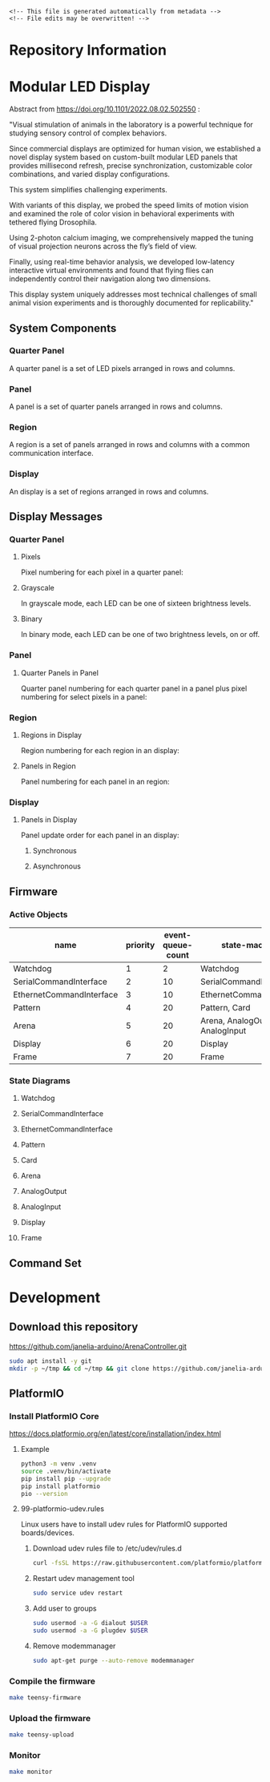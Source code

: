 #+EXPORT_FILE_NAME: ../README.md
#+OPTIONS: toc:1 |:t ^:nil tags:nil

# Place warning at the top of the exported file
#+BEGIN_EXAMPLE
<!-- This file is generated automatically from metadata -->
<!-- File edits may be overwritten! -->
#+END_EXAMPLE

* Project Specific Variables                                       :noexport:

#+NAME: library-name
#+BEGIN_SRC text :exports none :noweb yes
ArenaController
#+END_SRC

#+NAME: repository-name
#+BEGIN_SRC text :exports none :noweb yes
ArenaController
#+END_SRC

#+NAME: library-version
#+BEGIN_SRC text :exports none :noweb yes
5.0.0
#+END_SRC

#+NAME: panel-version
#+BEGIN_SRC text :exports none :noweb yes
G4 v1.9
#+END_SRC

#+NAME: description
#+BEGIN_SRC text :exports none :noweb yes
Arduino library for communicating with the Reiser Lab Modular LED panels display arena.
#+END_SRC

#+NAME: references
#+BEGIN_SRC text :exports none :noweb yes
https://github.com/janelia-python/arena_interface_python
https://reiserlab.github.io/Modular-LED-Display/
https://github.com/floesche/LED-Display_G4_Hardware_Arena
https://github.com/leburnett/G4_Display_Tools
https://www.pjrc.com/store/teensy41.html
https://www.pjrc.com/store/ethernet_kit.html
https://github.com/QuantumLeaps/qp-arduino
https://mongoose.ws/
https://www.adafruit.com/product/4470
https://www.adafruit.com/product/1083
#+END_SRC

#+NAME: creation-date
#+BEGIN_SRC text :exports none :noweb yes
2023-08-16
#+END_SRC

* General and Derived Variables                                    :noexport:

#+NAME: release-month-day
#+BEGIN_SRC emacs-lisp :exports none :noweb yes
(format-time-string "%m-%d")
#+END_SRC

#+NAME: release-year
#+BEGIN_SRC emacs-lisp :exports none :noweb yes
(format-time-string "%Y")
#+END_SRC

#+NAME: release-date
#+BEGIN_SRC text :exports none :noweb yes
<<release-year()>>-<<release-month-day()>>
#+END_SRC

#+NAME: license
#+BEGIN_SRC text :exports none :noweb yes
GPL-3.0
#+END_SRC

#+NAME: guix-license
#+BEGIN_SRC text :exports none :noweb yes
license:gpl3+
#+END_SRC

#+NAME: license-files
#+BEGIN_SRC text :exports none :noweb yes
LICENSE
#+END_SRC

#+NAME: repository-organization
#+BEGIN_SRC text :exports none :noweb yes
janelia-arduino
#+END_SRC

#+NAME: forge
#+BEGIN_SRC text :exports none :noweb yes
github.com
#+END_SRC

#+NAME: repository-url
#+BEGIN_SRC text :exports none :noweb yes
https://<<forge>>/<<repository-organization>>/<<repository-name>>
#+END_SRC

#+NAME: git-clone-url-ssh
#+BEGIN_SRC text :exports none :noweb yes
git@<<forge>>:<<repository-organization>>/<<repository-name>>.git
#+END_SRC

#+NAME: author-given-name
#+BEGIN_SRC text :exports none :noweb yes
Peter
#+END_SRC

#+NAME: author-family-name
#+BEGIN_SRC text :exports none :noweb yes
Polidoro
#+END_SRC

#+NAME: author
#+BEGIN_SRC text :exports none :noweb yes
<<author-given-name>> <<author-family-name>>
#+END_SRC

#+NAME: author-email
#+BEGIN_SRC text :exports none :noweb yes
peter@polidoro.io
#+END_SRC

#+NAME: maintainer-given-name
#+BEGIN_SRC text :exports none :noweb yes
Peter
#+END_SRC

#+NAME: maintainer-family-name
#+BEGIN_SRC text :exports none :noweb yes
Polidoro
#+END_SRC

#+NAME: maintainer
#+BEGIN_SRC text :exports none :noweb yes
<<maintainer-given-name>> <<maintainer-family-name>>
#+END_SRC

#+NAME: maintainer-email
#+BEGIN_SRC text :exports none :noweb yes
peter@polidoro.io
#+END_SRC

#+NAME: affiliation
#+BEGIN_SRC text :exports none :noweb yes
Howard Hughes Medical Institute
#+END_SRC

#+NAME: copyright
#+BEGIN_SRC text :exports none :noweb yes
<<release-year()>> <<affiliation>>
#+END_SRC

#+NAME: programming-language
#+BEGIN_SRC text :exports none :noweb yes
c++
#+END_SRC

#+NAME: metadata-dir
#+BEGIN_SRC text :exports none :noweb yes
.metadata
#+END_SRC

#+NAME: documentation-dir
#+BEGIN_SRC text :exports none :noweb yes
documentation
#+END_SRC

#+NAME: images-dir
#+BEGIN_SRC text :exports none :noweb yes
<<documentation-dir>>/images
#+END_SRC

#+name: org-hello
#+begin_src org :var addressee=""
Hello $addressee
#+end_src

#+name: print-org
#+begin_src elisp :var x=org-hello[](addressee="World!")
  (print x)
#+end_src

#+name: repository-info
#+BEGIN_SRC org :noweb yes
- Library Name: <<library-name>>
- Description: <<description>>
- Version: <<library-version>>
- Panel Version: <<panel-version>>
- Release Date: <<release-date>>
- Creation Date: <<creation-date>>
- License: <<license>>
- URL: <<repository-url>>
- Author: <<author>>
- Author Email: <<author-email>>
- Maintainer: <<maintainer>>
- Maintainer Email: <<maintainer-email>>
- Copyright: <<copyright>>
- References:
  - <<references>>
#+END_SRC

* Repository Information

#+call: print-org(x=repository-info[:results raw]()):results raw

* Modular LED Display

#+html: <img src="./documentation/images/arena.png" width="1200px">

Abstract from https://doi.org/10.1101/2022.08.02.502550 :

"Visual stimulation of animals in the laboratory is a powerful technique for
studying sensory control of complex behaviors.

Since commercial displays are optimized for human vision, we established a novel
display system based on custom-built modular LED panels that provides
millisecond refresh, precise synchronization, customizable color combinations,
and varied display configurations.

This system simplifies challenging experiments.

With variants of this display, we probed the speed limits of motion vision and
examined the role of color vision in behavioral experiments with tethered flying
Drosophila.

Using 2-photon calcium imaging, we comprehensively mapped the tuning of visual
projection neurons across the fly’s field of view.

Finally, using real-time behavior analysis, we developed low-latency interactive
virtual environments and found that flying flies can independently control their
navigation along two dimensions.

This display system uniquely addresses most technical challenges of small animal
vision experiments and is thoroughly documented for replicability."

** System Components

*** Quarter Panel

A quarter panel is a set of LED pixels arranged in rows and columns.

#+html: <img src="./documentation/images/quarter_panel.png" width="96px">

*** Panel

A panel is a set of quarter panels arranged in rows and columns.

#+html: <img src="./documentation/images/panel.png" width="192px">

*** Region

A region is a set of panels arranged in rows and columns with a common communication interface.

#+html: <img src="./documentation/images/region.png" width="607px">

*** Display

An display is a set of regions arranged in rows and columns.

#+html: <img src="./documentation/images/display.png" width="1214px">

** Display Messages

*** Quarter Panel

**** Pixels

Pixel numbering for each pixel in a quarter panel:

#+html: <img src="./documentation/images/quarter_panel_pixels.png" width="1200px">

**** Grayscale

In grayscale mode, each LED can be one of sixteen brightness levels.

#+html: <img src="./documentation/images/grayscale.png" width="420px">

#+html: <img src="./documentation/images/quarter_panel_grayscale.png" width="1200px">

**** Binary

In binary mode, each LED can be one of two brightness levels, on or off.

#+html: <img src="./documentation/images/binary.png" width="420px">

#+html: <img src="./documentation/images/quarter_panel_binary.png" width="1200px">

*** Panel

**** Quarter Panels in Panel

Quarter panel numbering for each quarter panel in a panel plus pixel numbering for select pixels in a panel:

#+html: <img src="./documentation/images/panel_quarter_panels.png" width="1200px">

*** Region

**** Regions in Display

Region numbering for each region in an display:

#+html: <img src="./documentation/images/display_regions.png" width="1200px">

**** Panels in Region

Panel numbering for each panel in an region:

#+html: <img src="./documentation/images/region_panels.png" width="600px">

*** Display

**** Panels in Display

Panel update order for each panel in an display:

***** Synchronous

#+html: <img src="./documentation/images/display_panels_synchronous.png" width="1200px">

***** Asynchronous

#+html: <img src="./documentation/images/display_panels_asynchronous.png" width="1200px">

** Firmware

*** Active Objects

| name                     | priority | event-queue-count | state-machines                   |
|--------------------------+----------+-------------------+----------------------------------|
| Watchdog                 |        1 |                 2 | Watchdog                         |
| SerialCommandInterface   |        2 |                10 | SerialCommandInterface           |
| EthernetCommandInterface |        3 |                10 | EthernetCommandInterface         |
| Pattern                  |        4 |                20 | Pattern, Card                    |
| Arena                    |        5 |                20 | Arena, AnalogOutput, AnalogInput |
| Display                  |        6 |                20 | Display                          |
| Frame                    |        7 |                20 | Frame                            |

*** State Diagrams

**** Watchdog

#+BEGIN_SRC plantuml :file ../documentation/images/state-diagram-watchdog.png :results none :exports none
@startuml
!theme spacelab
skinparam backgroundColor #9F9F9F
<style>
.nested0 {
  stateBody {
    BackGroundColor #7F7F7F;
  }
}
</style>
state Feeding <<nested0>> {
  Feeding : entry / armWatchdogTimer()
  Feeding : exit / disarmWatchdogTimer()
  state Initialized {
    Initialized : on WATCHDOG_TIMEOUT / feedWatchdog()
  }
  [*] --> Initialized
}
[*] --> Feeding : initializeAndSubscribe()
state Resetting {
}
Feeding --> Resetting : RESET
@enduml
#+END_SRC

#+html: <img src="./documentation/images/state-diagram-watchdog.png">

**** SerialCommandInterface

#+BEGIN_SRC plantuml :file ../documentation/images/state-diagram-serial-command-interface.png :results none :exports none
@startuml
!theme spacelab
skinparam backgroundColor #9F9F9F
<style>
.nested0 {
  stateBody {
    BackGroundColor #7F7F7F;
  }
}
.nested1 {
  stateBody {
    BackGroundColor #5F5F5F;
  }
}
</style>
state Inactive {
}
[*] --> Inactive : initializeAndSubscribe()
state Active <<nested0>> {
  Active : entry / armSerialTimerLowSpeed()
  Active : exit / disarmSerialTimer()
  Active : on SERIAL_TIMEOUT / pollSerial()
  state Uninitialized {
    Uninitialized : entry / initializeSerial()
  }
  [*] --> Uninitialized
  state WaitingForNewCommand <<nested1>> {
    state PlayingPattern {
      PlayingPattern : on COMMAND_PROCESSED / writeBinaryResponse()
      PlayingPattern : on PATTERN_FINISHED_PLAYING / writePatternFinishedResponse()
      PlayingPattern : on PLAY_PATTERN_ERROR / writePatternErrorResponse()
    }
  }
  Uninitialized --> WaitingForNewCommand : SERIAL_INITIALIZED
  state Waiting {
  }
  WaitingForNewCommand --> Waiting : ETHERNET_COMMAND_AVAILABLE
  Waiting --> WaitingForNewCommand : COMMAND_PROCESSED
  state ChoosingCommandProcessor {
  }
  WaitingForNewCommand --> ChoosingCommandProcessor : SERIAL_COMMAND_AVAILABLE
  state ProcessingBinaryCommand {
    ProcessingBinaryCommand : entry / processBinaryCommand()
  }
  ChoosingCommandProcessor --> ProcessingBinaryCommand : PROCESS_BINARY_COMMAND
  ProcessingBinaryCommand --> PlayingPattern : PLAY_PATTERN /\nstorePlayPatternParameters()
  ProcessingBinaryCommand --> PlayingPattern : ANALOG_CLOSED_LOOP /\nstoreAnalogClosedLoopParameters()
  ProcessingBinaryCommand --> WaitingForNewCommand : COMMAND_PROCESSED /\nwriteBinaryResponse()
  state ProcessingStreamCommand <<nested1>> {
    ProcessingStreamCommand : entry / armSerialTimerHighSpeed()
    ProcessingStreamCommand : exit / armSerialTimerLowSpeed()
    state c <<choice>>
    ProcessingStreamCommand --> c : SERIAL_COMMAND_AVAILABLE /\nupdateStreamCommand()
    state MidStreamCommand {
    }
    c --> MidStreamCommand : [ifStreamCommandComplete()] /\nprocessStreamCommand()
    c --> MidStreamCommand : [else]
  }
  ChoosingCommandProcessor --> ProcessingStreamCommand : PROCESS_STREAM_COMMAND
  ProcessingStreamCommand --> WaitingForNewCommand : COMMAND_PROCESSED /\nwriteBinaryResponse()
}
Inactive --> Active : ACTIVATE_SERIAL_COMMAND_INTERFACE
Active --> Inactive : DEACTIVATE_SERIAL_COMMAND_INTERFACE
@enduml
#+END_SRC

#+html: <img src="./documentation/images/state-diagram-serial-command-interface.png">

**** EthernetCommandInterface

#+BEGIN_SRC plantuml :file ../documentation/images/state-diagram-ethernet-command-interface.png :results none :exports none
@startuml
!theme spacelab
skinparam backgroundColor #9F9F9F
<style>
.nested0 {
  stateBody {
    BackGroundColor #7F7F7F;
  }
}
.nested1 {
  stateBody {
    BackGroundColor #5F5F5F;
  }
}
</style>
state Inactive {
}
[*] --> Inactive : initializeAndSubscribe()
state Active <<nested0>> {
  Active : entry / armEthernetTimerLowSpeed()
  Active : exit / disarmEthernetTimer()
  Active : on ETHERNET_TIMEOUT / pollEthernet()
  state Uninitialized {
    Uninitialized : on ETHERNET_TIMEOUT / initializeEthernet()
  }
  [*] --> Uninitialized
  state CreatingServerConnection {
    CreatingServerConnection : on ETHERNET_TIMEOUT / createServerConnection()
  }
  Uninitialized --> CreatingServerConnection : ETHERNET_INITIALIZED
  state WaitingForNewCommand <<nested1>> {
    state PlayingPattern {
      PlayingPattern : on COMMAND_PROCESSED / writeBinaryResponse()
      PlayingPattern : on PATTERN_FINISHED_PLAYING / writePatternFinishedResponse()
      PlayingPattern : on PLAY_PATTERN_ERROR / writePatternErrorResponse()
    }
  }
  CreatingServerConnection --> WaitingForNewCommand : ETHERNET_SERVER_CONNECTED
  state Waiting {
  }
  WaitingForNewCommand --> Waiting : SERIAL_COMMAND_AVAILABLE
  Waiting --> WaitingForNewCommand : COMMAND_PROCESSED
  state ChoosingCommandProcessor {
  }
  WaitingForNewCommand --> ChoosingCommandProcessor : ETHERNET_COMMAND_AVAILABLE /\nanalyzeCommand()
  state ProcessingBinaryCommand {
    ProcessingBinaryCommand : entry / processBinaryCommand()
  }
  ChoosingCommandProcessor --> ProcessingBinaryCommand : PROCESS_BINARY_COMMAND
  ProcessingBinaryCommand --> PlayingPattern : PLAY_PATTERN /\nstorePlayPatternParameters()
  ProcessingBinaryCommand --> PlayingPattern : ANALOG_CLOSED_LOOP /\nstoreAnalogClosedLoopParameters()
  ProcessingBinaryCommand --> WaitingForNewCommand : COMMAND_PROCESSED /\nwriteBinaryResponse()
  state ProcessingStreamCommand <<nested1>> {
    ProcessingStreamCommand : entry / armEthernetTimerHighSpeed()
    ProcessingStreamCommand : exit / armEthernetTimerLowSpeed()
    state c <<choice>>
    ProcessingStreamCommand --> c : ETHERNET_COMMAND_AVAILABLE /\nupdateStreamCommand()
    state MidStreamCommand {
    }
    c --> MidStreamCommand : [ifStreamCommandComplete()] /\nprocessStreamCommand()
    c --> MidStreamCommand : [else]
  }
  ChoosingCommandProcessor --> ProcessingStreamCommand : PROCESS_STREAM_COMMAND
  ProcessingStreamCommand --> WaitingForNewCommand : COMMAND_PROCESSED /\nwriteBinaryResponse()
}
Inactive --> Active : ACTIVATE_ETHERNET_COMMAND_INTERFACE
Active --> Inactive : DEACTIVATE_ETHERNET_COMMAND_INTERFACE
@enduml
#+END_SRC

#+html: <img src="./documentation/images/state-diagram-ethernet-command-interface.png">

**** Pattern

#+BEGIN_SRC plantuml :file ../documentation/images/state-diagram-pattern.png :results none :exports none
@startuml
!theme spacelab
skinparam backgroundColor #9F9F9F
<style>
.nested0 {
  stateBody {
    BackGroundColor #7F7F7F;
  }
}
.nested1 {
  stateBody {
    BackGroundColor #5F5F5F;
  }
}
.nested2 {
  stateBody {
    BackGroundColor #3F3F3F;
  }
}
</style>
state Initialized <<nested0>> {
  Initialized : on PLAY_PATTERN / initializePlayPattern()
  Initialized : on SHOW_PATTERN_FRAME / initializeShowPatternFrame()
  Initialized : on FIND_PATTERN / dispatchToCard()
  Initialized : on FIND_CARD / dispatchToCard()
  Initialized : on CARD_FOUND / dispatchToCard()
  Initialized : on DIRECTORY_OPEN_SUCCESS / dispatchToCard()
  Initialized : on DIRECTORY_OPEN_FAILURE / dispatchToCard()
  Initialized : on ANALOG_CLOSED_LOOP / initializeAnalogClosedLoop()
  Initialized : on FILENAME_SORT_FAILURE / dispatchToCard()
  Initialized : on FILE_VALID / dispatchToCard()
  Initialized : on FILE_NOT_VALID / handleErrorAndDispatchToCard()
  Initialized : on PATTERN_NOT_VALID / handleErrorAndDispatchToCard()
  Initialized : on SET_FRAME_COUNT_PER_PATTERN / setFrameCountPerPattern()
  Initialized : on SET_BYTE_COUNT_PER_FRAME / setByteCountPerFrame()
  state Inactive {
    Inactive : exit / armFindCardTimer()
  }
  [*] --> Inactive
  state AnalyzingCard {
  }
  Inactive --> AnalyzingCard : BEGIN_PLAYING_PATTERN /\ndeferBeginPattern()
  Inactive --> AnalyzingCard : BEGIN_SHOWING_PATTERN_FRAME /\ndeferBeginPattern()
  AnalyzingCard --> Inactive : CARD_NOT_FOUND /\nhandleErrorAndDispatchToCard()
  state CardAnalyzed {
    CardAnalyzed : entry / recallBeginPattern()
    CardAnalyzed : exit / dispatchFindPatternToCard()
  }
  AnalyzingCard --> CardAnalyzed : FILENAME_SORT_SUCCESS /\ndispatchToCard()
  state DisplayingPattern <<nested1>> {
    state WaitingToPlayPattern {
    }
    state PlayingPattern <<nested2>> {
      PlayingPattern : entry / armTimers()
      PlayingPattern : exit / disarmTimersAndCleanup()
      PlayingPattern : on FRAME_RATE_TIMEOUT / deferFrameRate()
      PlayingPattern : on RUNTIME_DURATION_TIMEOUT / endRuntimeDuration()
      PlayingPattern : on GOT_ANALOG_INPUT / updateAnalogClosedLoopValues()
      state PP_ReadingFrameFromFile {
        PP_ReadingFrameFromFile : entry / readFrameFromFile()
      }
      [*] --> PP_ReadingFrameFromFile : / initializeFrameIndex()
      state WaitingToDisplayFrame {
        WaitingToDisplayFrame : entry / recallFrameRate()
      }
      PP_ReadingFrameFromFile --> WaitingToDisplayFrame : FRAME_READ_FROM_FILE /\nsaveFrameReference()
      state PP_DecodingFrame {
        PP_DecodingFrame : entry / decodeFrame()
      }
      WaitingToDisplayFrame --> PP_DecodingFrame : FRAME_RATE_TIMEOUT /\ndeactivateDisplay()
      state PP_FillingFrameBufferWithDecodedFrame {
        PP_FillingFrameBufferWithDecodedFrame : entry / fillFrameBufferWithDecodedFrame()
      }
      PP_DecodingFrame --> PP_FillingFrameBufferWithDecodedFrame : FRAME_DECODED
      state PP_DisplayingFrame {
        PP_DisplayingFrame : entry / displayFrame()
      }
      PP_FillingFrameBufferWithDecodedFrame --> PP_DisplayingFrame : FRAME_FILLED
      PP_DisplayingFrame --> PP_ReadingFrameFromFile : FRAME_TRANSFERRED /\nsetupNextFrame()
    }
    WaitingToPlayPattern --> PlayingPattern : PATTERN_VALID /\nsetGrayscaleAndDispatchToCard()
    state WaitingToShowPatternFrame {
    }
    state ShowingPatternFrame <<nested2>> {
      ShowingPatternFrame : exit / deleteFrameReference()
      state SPF_ReadingFrameFromFile {
        SPF_ReadingFrameFromFile : entry / readFrameFromFile()
      }
      [*] --> SPF_ReadingFrameFromFile : / deactivateDisplay()
      state SPF_DecodingFrame {
        SPF_DecodingFrame : entry / decodeFrame()
      }
      SPF_ReadingFrameFromFile --> SPF_DecodingFrame : FRAME_READ_FROM_FILE /\nsaveFrameReference()
      state SPF_FillingFrameBufferWithDecodedFrame {
        SPF_FillingFrameBufferWithDecodedFrame : entry / fillFrameBufferWithDecodedFrame()
      }
      SPF_DecodingFrame --> SPF_FillingFrameBufferWithDecodedFrame : FRAME_DECODED
      state SPF_DisplayingFrame {
        SPF_DisplayingFrame : entry / displayFrame()
      }
      SPF_FillingFrameBufferWithDecodedFrame --> SPF_DisplayingFrame : FRAME_FILLLED
      state WaitingToDisplayNextFrame {
      }
      SPF_DisplayingFrame --> WaitingToDisplayNextFrame : FRAME_TRANSFERRED
      WaitingToDisplayNextFrame --> SPF_ReadingFrameFromFile : UPDATE_PATTERN_FRAME /\nupdatePatternFrame()
    }
    WaitingToShowPatternFrame --> ShowingPatternFrame : PATTERN_VALID /\nsetGrayscaleAndDispatchToCard()
  }
  CardAnalyzed --> WaitingToPlayPattern : BEGIN_PLAYING_PATTERN
  CardAnalyzed --> WaitingToShowPatternFrame : BEGIN_SHOWING_PATTERN_FRAME
  DisplayingPattern --> CardAnalyzed : END_PLAYING_PATTERN /\ndispatchToCard()
  DisplayingPattern --> CardAnalyzed : END_SHOWING_PATTERN_FRAME /\ndispatchToCard()
}
[*] --> Initialized : initializeAndSubscribe()
@enduml
#+END_SRC

#+html: <img src="./documentation/images/state-diagram-pattern.png">

**** Card

#+BEGIN_SRC plantuml :file ../documentation/images/state-diagram-card.png :results none :exports none
@startuml
!theme spacelab
skinparam backgroundColor #9F9F9F
<style>
.nested0 {
  stateBody {
    BackGroundColor #7F7F7F;
  }
}
.nested1 {
  stateBody {
    BackGroundColor #5F5F5F;
  }
}
.nested2 {
  stateBody {
    BackGroundColor #3F3F3F;
  }
}
</style>
state Initialized <<nested0>> {
  Initialized : on PLAY_PATTERN / storePlayPatternParameters()
  Initialized : on SHOW_PATTERN_FRAME / storeShowPatternParameters()
  Initialized : on ANALOG_CLOSED_LOOP / storeAnalogClosedLoopParameters()
  state WaitingToFindCard {
  }
  [*] --> WaitingToFindCard
  state FindingCard {
    FindingCard : entry / findCard()
  }
  WaitingToFindCard --> FindingCard : FIND_CARD
  FindingCard --> WaitingToFindCard : CARD_NOT_FOUND /\npostAllOff()
  state OpeningDirectory {
    OpeningDirectory : entry / openDirectory()
  }
  FindingCard --> OpeningDirectory : CARD_FOUND
  OpeningDirectory --> FindingCard : DIRECTORY_OPEN_FAILURE
}
[*] --> Initialized : initialize()
@enduml
#+END_SRC

#+html: <img src="./documentation/images/state-diagram-card.png">

**** Arena

#+html: <img src="./documentation/images/state-diagram-arena.png">

**** AnalogOutput

#+html: <img src="./documentation/images/state-diagram-analog-output.png">

**** AnalogInput

#+html: <img src="./documentation/images/state-diagram-analog-input.png">

**** Display

#+html: <img src="./documentation/images/state-diagram-display.png">

**** Frame

#+html: <img src="./documentation/images/state-diagram-frame.png">


** Command Set

* Development

** Download this repository

[[https://github.com/janelia-arduino/ArenaController.git]]

#+BEGIN_SRC sh
sudo apt install -y git
mkdir -p ~/tmp && cd ~/tmp && git clone https://github.com/janelia-arduino/ArenaController.git
#+END_SRC

** PlatformIO

*** Install PlatformIO Core

[[https://docs.platformio.org/en/latest/core/installation/index.html]]

**** Example

#+BEGIN_SRC sh
python3 -m venv .venv
source .venv/bin/activate
pip install pip --upgrade
pip install platformio
pio --version
#+END_SRC

**** 99-platformio-udev.rules

Linux users have to install udev rules for PlatformIO supported boards/devices.

***** Download udev rules file to /etc/udev/rules.d

#+BEGIN_SRC sh
curl -fsSL https://raw.githubusercontent.com/platformio/platformio-core/develop/platformio/assets/system/99-platformio-udev.rules | sudo tee /etc/udev/rules.d/99-platformio-udev.rules
#+END_SRC

***** Restart udev management tool

#+BEGIN_SRC sh
sudo service udev restart
#+END_SRC

***** Add user to groups

#+BEGIN_SRC sh
sudo usermod -a -G dialout $USER
sudo usermod -a -G plugdev $USER
#+END_SRC

***** Remove modemmanager

#+BEGIN_SRC sh
sudo apt-get purge --auto-remove modemmanager
#+END_SRC

*** Compile the firmware

#+BEGIN_SRC sh
make teensy-firmware
#+END_SRC

*** Upload the firmware

#+BEGIN_SRC sh
make teensy-upload
#+END_SRC

*** Monitor

#+BEGIN_SRC sh
make monitor
#+END_SRC

* Tangled Files                                                    :noexport:

#+BEGIN_SRC text :tangle ../library.properties :exports none :noweb yes
# This file is generated automatically from .metadata.org
# File edits may be overwritten!
name=<<library-name>>
version=<<library-version>>
author=<<author>> <<author-email>>
maintainer=<<maintainer>> <<maintainer-email>>
sentence=<<description>>
paragraph=Like this project? Please star it on GitHub!
category=Device Control
url=<<repository-url>>
architectures=*
#+END_SRC
